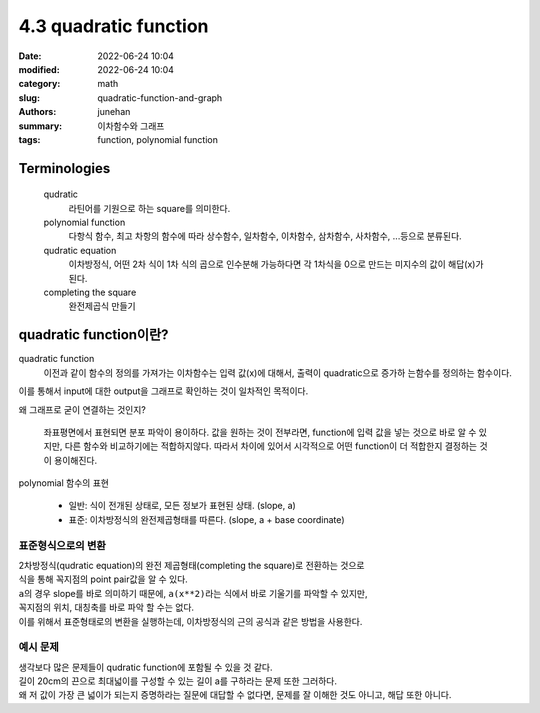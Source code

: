 4.3 quadratic function
######################

:date: 2022-06-24 10:04
:modified: 2022-06-24 10:04
:category: math
:slug: quadratic-function-and-graph
:authors: junehan
:summary: 이차함수와 그래프
:tags: function, polynomial function

Terminologies
-------------

   qudratic
      라틴어를 기원으로 하는 square를 의미한다.

   polynomial function
      다항식 함수, 최고 차항의 함수에 따라 상수함수, 일차함수, 이차함수, 삼차함수, 사차함수, ...등으로 분류된다.

   qudratic equation
      이차방정식, 어떤 2차 식이 1차 식의 곱으로 인수분해 가능하다면 각 1차식을 0으로 만드는 미지수의 값이 해답(x)가 된다.

   completing the square
      완전제곱식 만들기

quadratic function이란?
-----------------------

.. image:: https://lh3.googleusercontent.com/pw/AM-JKLVSO2MxkVnxm7gTmwxwpIg1jFgM7HOzDatiG_CPCM8DoB-pMev8CnSwZIam2fvsn9xezGTTz4dxA3zZDBGVIohffvv5bv_p22FUHAdkZNzBWEXTgfGQunHyBL8Sz6mlOtirU52MzH90Wi4CgSMaNkPI=w1016-h1354-no?authuser=0
   :alt: handnote to quadratic function intro

quadratic function
   이전과 같이 함수의 정의를 가져가는 이차함수는 입력 값(x)에 대해서, 출력이 quadratic으로 증가하 는함수를 정의하는 함수이다.

| 이를 통해서 input에 대한 output을 그래프로 확인하는 것이 일차적인 목적이다.

왜 그래프로 굳이 연결하는 것인지?

   좌표평면에서 표현되면 분포 파악이 용이하다.
   값을 원하는 것이 전부라면, function에 입력 값을 넣는 것으로 바로 알 수 있지만, 다른 함수와 비교하기에는 적합하지않다.
   따라서 차이에 있어서 시각적으로 어떤 function이 더 적합한지 결정하는 것이 용이해진다.

polynomial 함수의 표현

   - 일반: 식이 전개된 상태로, 모든 정보가 표현된 상태. (slope, a)
   - 표준: 이차방정식의 완전제곱형태를 따른다. (slope, a + base coordinate)

표준형식으로의 변환
^^^^^^^^^^^^^^^^^^^

.. image:: https://lh3.googleusercontent.com/pw/AM-JKLVUUdW2hod35psEtu236emr5p87OS5JD4MkeihKiR_k6p9LhiDT4VX5Wn5V4B1CahsblRsxf09zSljuq-bUSCs_aus8dsze0NkoxzOBtCedtPEpCdUDDpBOMB6HuXWrGGlzOKv4PwVBwLk1UYgW7nFw=w1016-h1354-no?authuser=0
   :alt: method to transform qudratic function expression as complete square

.. image:: https://lh3.googleusercontent.com/pw/AM-JKLVyNtWAhvevjote05k-bo_83haVHgC3qnqxcah-3uI2D-EeoW5TktvwKoc3BObiUrcZM4q_zceWrW0bkGiWTLMQpkfbQwMHTpTf2BeGNO47BTSjF8IFxQDI3c284MNZA3lUDhcxZW2mLpIDDywSD20m=w1016-h1354-no?authuser=0
   :alt: examples to transform

| 2차방정식(qudratic equation)의 완전 제곱형태(completing the square)로 전환하는 것으로
| 식을 통해 꼭지점의 point pair값을 알 수 있다.
| ``a``\의 경우 slope를 바로 의미하기 때문에, ``a(x**2)``\라는 식에서 바로 기울기를 파악할 수 있지만,
| 꼭지점의 위치, 대칭축를 바로 파악 할 수는 없다.
| 이를 위해서 표준형태로의 변환을 실행하는데, 이차방정식의 근의 공식과 같은 방법을 사용한다.

예시 문제
^^^^^^^^^

.. image:: https://lh3.googleusercontent.com/pw/AM-JKLUjap5oCJqikLdqGoSf_SrPnRf7k7e0JSUFTA3U8Q7NtcoizOrWwgtOblIdTmraQbNPHAqVUw_1vhBPB1aOTAZiK5mryjsfnpzdEhOxoEfPGCu815aUrXBMXEAvwRLmfan09fcDC84t8xFIvBC-Tae3=w1016-h1354-no?authuser=0
   :alt: example 1

.. image:: https://lh3.googleusercontent.com/pw/AM-JKLWld9nBNplYXhT6VdWVbi9NqMdjtURCXXePL4GFTGhzS37HoyqH5jcn9KSmazpw31H8k33wcshiGyayCsRStxlwqicDmcHsF1x6WCeEcswLklcyaNcE-Qn25toC6zEnop4dQCM-ij2FuGO6jZ_SNGJ7=w1016-h1354-no?authuser=0
   :alt: example 2

| 생각보다 많은 문제들이 qudratic function에 포함될 수 있을 것 같다.
| 길이 20cm의 끈으로 최대넓이를 구성할 수 있는 길이 a를 구하라는 문제 또한 그러하다.
| 왜 저 값이 가장 큰 넓이가 되는지 증명하라는 질문에 대답할 수 없다면, 문제를 잘 이해한 것도 아니고, 해답 또한 아니다.

